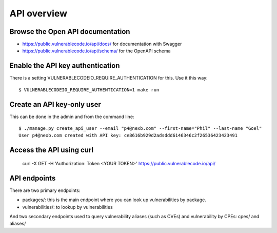 .. _api:

API overview
========================


Browse the Open API documentation
------------------------------------

- https://public.vulnerablecode.io/api/docs/ for documentation with Swagger
- https://public.vulnerablecode.io/api/schema/ for the OpenAPI schema


Enable the API key authentication
------------------------------------

There is a setting VULNERABLECODEIO_REQUIRE_AUTHENTICATION for this. Use it this
way::

    $ VULNERABLECODEIO_REQUIRE_AUTHENTICATION=1 make run


Create an API key-only user
------------------------------------

This can be done in the admin and from the command line::

    $ ./manage.py create_api_user --email "p4@nexb.com" --first-name="Phil" --last-name "Goel"
    User p4@nexb.com created with API key: ce8616b929d2adsddd6146346c2f26536423423491


Access the API using curl
-----------------------------

    curl -X GET -H 'Authorization: Token <YOUR TOKEN>' https://public.vulnerablecode.io/api/


API endpoints
---------------


There are two primary endpoints:

- packages/: this is the main endpoint where you can look up vulnerabilities by package.

- vulnerabilities/: to lookup by vulnerabilities

And two secondary endpoints used to query vulnerability aliases (such as CVEs)
and vulnerability by CPEs: cpes/ and aliases/

